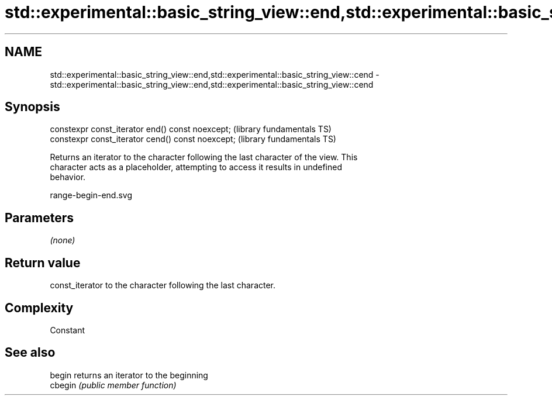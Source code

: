 .TH std::experimental::basic_string_view::end,std::experimental::basic_string_view::cend 3 "2019.03.28" "http://cppreference.com" "C++ Standard Libary"
.SH NAME
std::experimental::basic_string_view::end,std::experimental::basic_string_view::cend \- std::experimental::basic_string_view::end,std::experimental::basic_string_view::cend

.SH Synopsis
   constexpr const_iterator end() const noexcept;   (library fundamentals TS)
   constexpr const_iterator cend() const noexcept;  (library fundamentals TS)

   Returns an iterator to the character following the last character of the view. This
   character acts as a placeholder, attempting to access it results in undefined
   behavior.

   range-begin-end.svg

.SH Parameters

   \fI(none)\fP

.SH Return value

   const_iterator to the character following the last character.

.SH Complexity

   Constant

.SH See also

   begin  returns an iterator to the beginning
   cbegin \fI(public member function)\fP 
